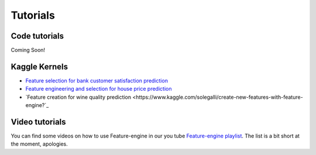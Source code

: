 Tutorials
=========

Code tutorials
--------------

Coming Soon!


Kaggle Kernels
--------------

- `Feature selection for bank customer satisfaction prediction <https://www.kaggle.com/solegalli/feature-selection-with-feature-engine>`_
- `Feature engineering and selection for house price prediction <https://www.kaggle.com/solegalli/predict-house-price-with-feature-engine>`_
- `Feature creation for wine quality prediction <https://www.kaggle.com/solegalli/create-new-features-with-feature-engine?`_


Video tutorials
---------------

You can find some videos on how to use Feature-engine in our you tube
`Feature-engine playlist <https://www.youtube.com/playlist?list=PL_7uaHXkQmKVlqlvgQJuaWEKjagHbERtp>`_.
The list is a bit short at the moment, apologies.